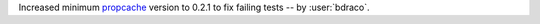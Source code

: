 Increased minimum `propcache`_ version to 0.2.1 to fix failing tests -- by :user:`bdraco`.

.. _`propcache`:
   https://github.com/aio-libs/propcache
